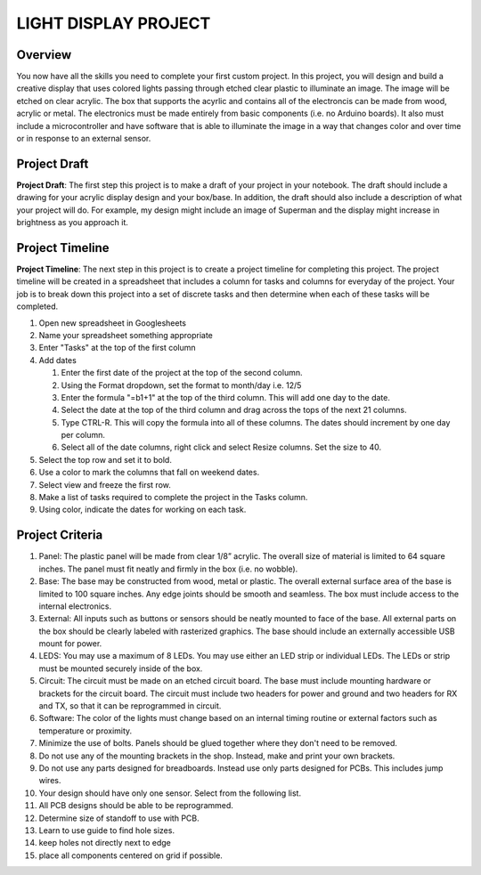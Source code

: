 LIGHT DISPLAY PROJECT
====================

Overview
--------

You now have all the skills you need to complete your first custom project. In this project, you will design and build a creative display that uses colored lights passing through etched clear plastic to illuminate an image. The image will be etched on clear acrylic. The box that supports the acyrlic and contains all of the electroncis can be made from wood, acrylic or metal. The electronics must be made entirely from basic components (i.e. no Arduino boards). It also must include a microcontroller and have software that is able to illuminate the image in a way that changes color and over time or in response to an external sensor. 

Project Draft
------------

**Project Draft**: The first step this project is to make a draft of your project in your notebook. The draft should include a drawing for your acrylic display design and your box/base. In addition, the draft should also include a description of what your project will do. For example, my design might include an image of Superman and the display might increase in brightness as you approach it.

Project Timeline 
------------
**Project Timeline**: The next step in this project is to create a project timeline for completing this project. The project timeline will be created in a spreadsheet that includes a column for tasks and columns for everyday of the project. Your job is to break down this project into a set of discrete tasks and then determine when each of these tasks will be completed. 
  
#. Open new spreadsheet in Googlesheets
#. Name your spreadsheet something appropriate
#. Enter "Tasks" at the top of the first column
#. Add dates
     
   #. Enter the first date of the project at the top of the second column.
   #. Using the Format dropdown, set the format to month/day i.e. 12/5
   #. Enter the formula "=b1+1" at the top of the third column. This will add one day to the date.
   #. Select the date at the top of the third column and drag across the tops of the next 21 columns.
   #. Type CTRL-R. This will copy the formula into all of these columns. The dates should increment by one day per column.
   #. Select all of the date columns, right click and select Resize columns. Set the size to 40.
     
#. Select the top row and set it to bold.
#. Use a color to mark the columns that fall on weekend dates.
#. Select view and freeze the first row.
#. Make a list of tasks required to complete the project in the Tasks column.
#. Using color, indicate the dates for working on each task.
  
Project Criteria 
------------

#. Panel: The plastic panel will be made from clear 1/8” acrylic. The overall size of material is limited to 64 square inches. The panel must fit neatly and firmly in the box (i.e. no wobble).
  
#. Base: The base may be constructed from wood, metal or plastic. The overall external surface area of the base is limited to 100 square inches. Any edge joints should be smooth and seamless. The box must include access to the internal electronics.
  
#. External: All inputs such as buttons or sensors should be neatly mounted to face of the base. All external parts on the box should be clearly labeled with rasterized graphics. The base should include an externally accessible USB mount for power.

#. LEDS: You may use a maximum of 8 LEDs. You may use either an LED strip or individual LEDs. The LEDs or strip must be mounted securely inside of the box.

#. Circuit: The circuit must be made on an etched circuit board. The base must include mounting hardware or brackets for the circuit board. The circuit must include two headers for power and ground and two headers for RX and TX, so that it can be reprogrammed in circuit.

#. Software: The color of the lights must change based on an internal timing routine or external factors such as temperature or proximity.

#. Minimize the use of bolts. Panels should be glued together where they don't need to be removed. 

#. Do not use any of the mounting brackets in the shop. Instead, make and print your own brackets.

#. Do not use any parts designed for breadboards. Instead use only parts designed for PCBs. This includes jump wires.

#. Your design should have only one sensor. Select from the following list. 

#. All PCB designs should be able to be reprogrammed.

#. Determine size of standoff to use with PCB.

#. Learn to use guide to find hole sizes. 
#. keep holes not directly next to edge
#. place all components centered on grid if possible.




